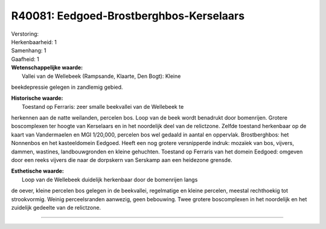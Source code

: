 R40081: Eedgoed-Brostberghbos-Kerselaars
========================================

| Verstoring:

| Herkenbaarheid: 1

| Samenhang: 1

| Gaafheid: 1

| **Wetenschappelijke waarde:**
|  Vallei van de Wellebeek (Rampsande, Klaarte, Den Bogt): Kleine
beekdepressie gelegen in zandlemig gebied.

| **Historische waarde:**
|  Toestand op Ferraris: zeer smalle beekvallei van de Wellebeek te
herkennen aan de natte weilanden, percelen bos. Loop van de beek wordt
benadrukt door bomenrijen. Grotere boscomplexen ter hoogte van
Kerselaars en in het noordelijk deel van de relictzone. Zelfde toestand
herkenbaar op de kaart van Vandermaelen en MGI 1/20,000, percelen bos
wel gedaald in aantal en oppervlak. Brostberghbos: het Nonnenbos en het
kasteeldomein Eedgoed. Heeft een nog grotere versnipperde indruk:
mozaïek van bos, vijvers, dammen, wastines, landbouwgronden en kleine
gehuchten. Toestand op Ferraris van het domein Eedgoed: omgeven door een
reeks vijvers die naar de dorpskern van Serskamp aan een heidezone
grensde.

| **Esthetische waarde:**
|  Loop van de Wellebeek duidelijk herkenbaar door de bomenrijen langs
de oever, kleine percelen bos gelegen in de beekvallei, regelmatige en
kleine percelen, meestal rechthoekig tot strookvormig. Weinig
perceelsranden aanwezig, geen bebouwing. Twee grotere boscomplexen in
het noordelijk en het zuidelijk gedeelte van de relictzone.

--------------

